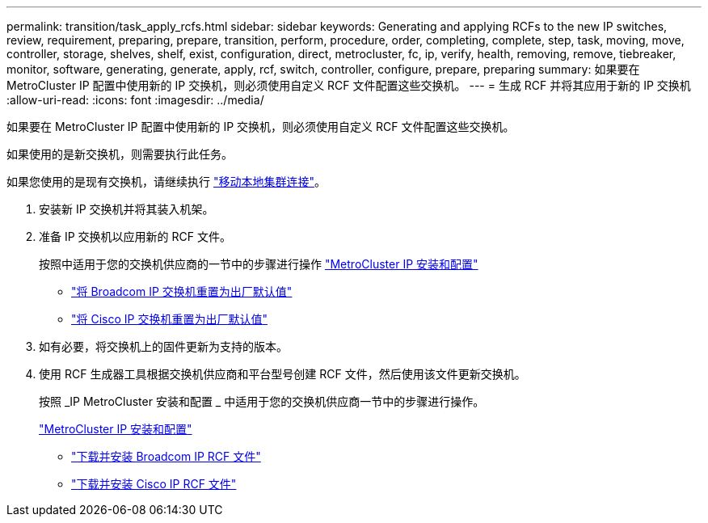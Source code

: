 ---
permalink: transition/task_apply_rcfs.html 
sidebar: sidebar 
keywords: Generating and applying RCFs to the new IP switches, review, requirement, preparing, prepare, transition, perform, procedure, order, completing, complete, step, task, moving, move, controller, storage, shelves, shelf, exist, configuration, direct, metrocluster, fc, ip, verify, health, removing, remove, tiebreaker, monitor, software, generating, generate, apply, rcf, switch, controller, configure, prepare, preparing 
summary: 如果要在 MetroCluster IP 配置中使用新的 IP 交换机，则必须使用自定义 RCF 文件配置这些交换机。 
---
= 生成 RCF 并将其应用于新的 IP 交换机
:allow-uri-read: 
:icons: font
:imagesdir: ../media/


[role="lead"]
如果要在 MetroCluster IP 配置中使用新的 IP 交换机，则必须使用自定义 RCF 文件配置这些交换机。

如果使用的是新交换机，则需要执行此任务。

如果您使用的是现有交换机，请继续执行 link:task_move_cluster_connections.html["移动本地集群连接"]。

. 安装新 IP 交换机并将其装入机架。
. 准备 IP 交换机以应用新的 RCF 文件。
+
按照中适用于您的交换机供应商的一节中的步骤进行操作 link:../install-ip/using_rcf_generator.html["MetroCluster IP 安装和配置"]

+
** link:../install-ip/task_switch_config_broadcom.html["将 Broadcom IP 交换机重置为出厂默认值"]
** link:../install-ip/task_switch_config_cisco.html["将 Cisco IP 交换机重置为出厂默认值"]


. 如有必要，将交换机上的固件更新为支持的版本。
. 使用 RCF 生成器工具根据交换机供应商和平台型号创建 RCF 文件，然后使用该文件更新交换机。
+
按照 _IP MetroCluster 安装和配置 _ 中适用于您的交换机供应商一节中的步骤进行操作。

+
link:../install-ip/concept_considerations_differences.html["MetroCluster IP 安装和配置"]

+
** link:../install-ip/task_switch_config_broadcom.html["下载并安装 Broadcom IP RCF 文件"]
** link:../install-ip/task_switch_config_cisco.html["下载并安装 Cisco IP RCF 文件"]



